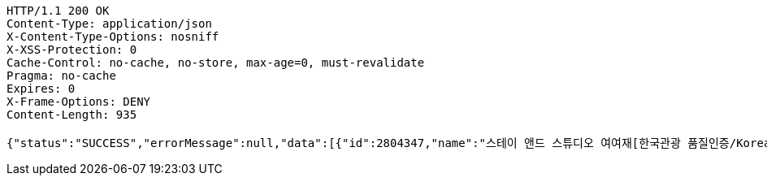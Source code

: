 [source,http,options="nowrap"]
----
HTTP/1.1 200 OK
Content-Type: application/json
X-Content-Type-Options: nosniff
X-XSS-Protection: 0
Cache-Control: no-cache, no-store, max-age=0, must-revalidate
Pragma: no-cache
Expires: 0
X-Frame-Options: DENY
Content-Length: 935

{"status":"SUCCESS","errorMessage":null,"data":[{"id":2804347,"name":"스테이 앤드 스튜디오 여여재[한국관광 품질인증/Korea Quality]","minPrice":170000,"imageUrl":"http://tong.visitkorea.or.kr/cms/resource/41/2803441_image2_1.jpg"},{"id":2706613,"name":"송계헌 [한국관광 품질인증/Korea Quality]","minPrice":450000,"imageUrl":"http://tong.visitkorea.or.kr/cms/resource/22/2629122_image2_1.jpg"},{"id":1972030,"name":"상유재 [한국관광 품질인증/Korea Quality]","minPrice":70000,"imageUrl":"http://tong.visitkorea.or.kr/cms/resource/30/1972030_image2_1.jpg"},{"id":1836470,"name":"베이브리즈가족호텔","minPrice":120000,"imageUrl":"http://tong.visitkorea.or.kr/cms/resource/06/1836506_image2_1.JPG"},{"id":2531417,"name":"전주 한옥숙박체험관[한국관광 품질인증/Korea Quality]","minPrice":60000,"imageUrl":"http://tong.visitkorea.or.kr/cms/resource/90/2531490_image2_1.jpg"}]}
----